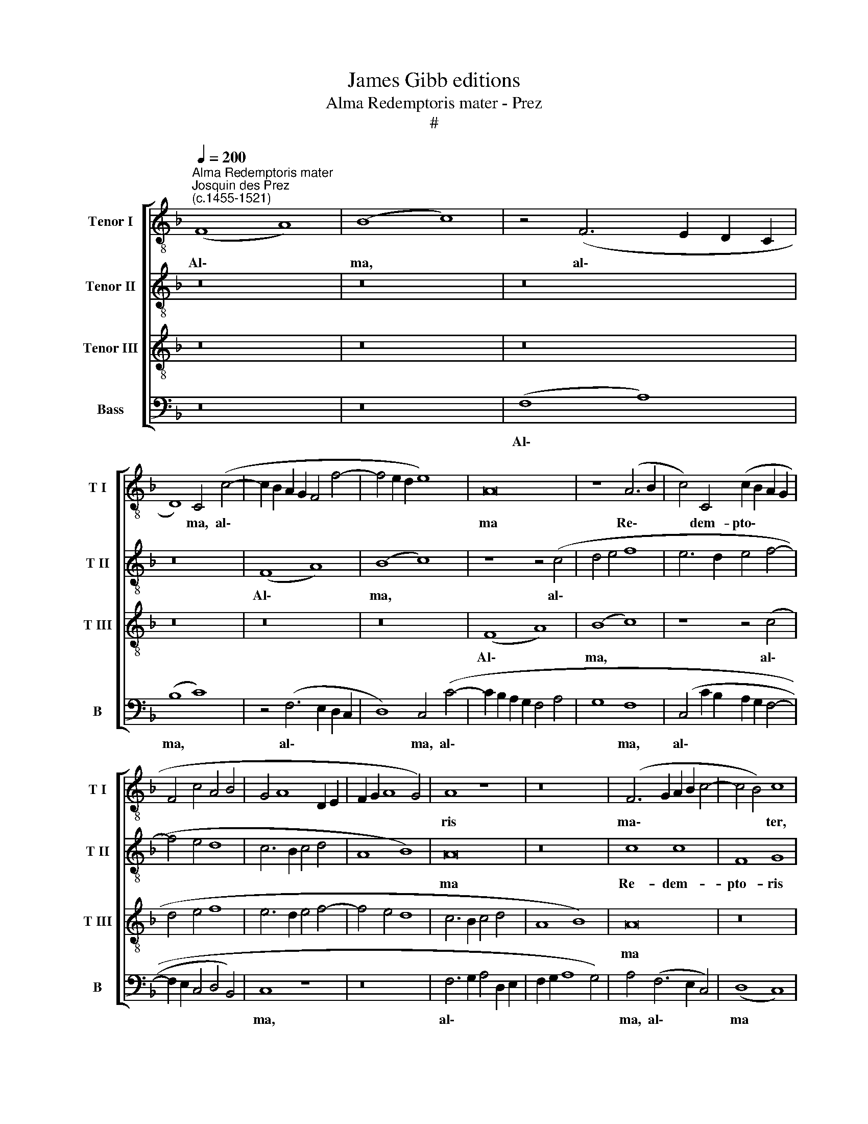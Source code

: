 X:1
T:James Gibb editions
T:Alma Redemptoris mater - Prez
T:#
%%score [ 1 2 3 4 ]
L:1/8
Q:1/4=200
M:none
K:F
V:1 treble-8 nm="Tenor I" snm="T I"
V:2 treble-8 nm="Tenor II" snm="T II"
V:3 treble-8 nm="Tenor III" snm="T III"
V:4 bass nm="Bass" snm="B"
V:1
"^Alma Redemptoris mater""^Josquin des Prez\n(c.1455-1521)" (F8 A8) | (B8 c8) | z4 (F6 E2 D2 C2 | %3
w: Al\- *|ma, *|al\- * * *|
 D8) C4 (c4- | c2 B2 A2 G2 F4 f4- | f4 e2 d2 e8) | A16 | z8 (A6 B2 | c4) C4 (c2 B2 A2 G2 | %9
w: * ma, al\-|||ma|Re\- *|* dem- pto\- * * *|
 F4 c4 A4 B4 | G4 A8 D2 E2 | F2 G2 A8 G4) | A8 z8 | z16 | (F6 G2 A2 B2 c4- | c4 B4) c8 | %16
w: |||ris||ma\- * * * *|* * ter,|
 (F6 G2 A2 B2 c4 | d4 f8 e4 | f6 e2 f4 g4 | c4 d4 e2 d2 c2 B2 | A4 c6 B2 A2 G2 | F4 f8 e4) | %22
w: ma\- * * * *||||||
 f8 z4 F4 | (G4 A8 F4 | G4 A4 D4 B4 | A2 G2 G8) F4 | G4 (A6 F2 f4- | f4 e4 d8 | c4 A4 d8) | c16 | %30
w: ter, quae|per\- * *||* * * vi-|a coe\- * *|||li|
 z4 (c4 d4 f4- | f4 e2 d2 e8 | c6 B2 A2 G2 A4) | F4 (f8 e4) | f4 (c6 B2 A4) | (G4 F8) E4 | %36
w: por\- * *|||ta ma\- *|nes, et * *|stel\- * la|
 (F6 G2 A4 B4 | c12 B2 A2) | A4 B12 | G4 (A8 D4) | D8 z8 | z16 | z8 d8 | (c8 f6 e2 | d2 c2 d8 c4) | %45
w: ma\- * * *||ris, stel-|la ma\- *|ris,||suc-|cur\- * *||
 d4 c4 (f8- | f4 e2 d2 e8) | f8 z8 | f12 f4 | f4 c4 g8 | (f6 d2 f4) (e4- | e4 A4 B4 d4- | %52
w: re ca- den\-||ti,|sur- ge-|re qui cu-|rat * * po\-||
 d4 c2 B2 c4) A4 | E16- | E16 ||[M:4/2][K:treble-8] z16 | z16 | z4 (F6 G2 A2 B2 | c4) A4 B6 A2 | %59
w: * * * * pu-|lo.||||Tu * * *|* quae ge- nu-|
 (F12 G4) | A8 z4 A4 | (B4 c4 G8 | A6 G2 A4 B4- | B2 A2 G8 F4) | (G8 A8) | z16 | z8 z4 F4 | %67
w: i\- *|sti, na-|tu\- * *|||ra *||mi-|
 (G4 A4 B6 A2 | F2 G2 A2 B2 c2 d2 e2 f2 | g2 c2 f8 e4) | f8 z8 | z16 | z4 c8 (d4- | d4 e8) (f4- | %74
w: ran\- * * *|||te,||tu- um|* * san\-|
 f2 d2 e4 f8) | e8 z4 (c4 | d4) c4 (d2 c2 f4- | f4 e4 f6 e2 | d2 c2 c8 =B4) | c16 | z16 | z16 | %82
w: |ctum Ge\-|* ni- to\- * *|||rem.|||
 (F2 G2 A2 B2 c4 d4- | d2 c2 c8 =B4) | (c8 F8) | z8 z4 (G4 | A4 F4 c8- | c4 B2 A2 B4 c4) | %88
w: Vir\- * * * * *||go *|pri\-|||
 A4 (B6 A2 F4) | G8 B8 | A8 F8 | A4 G4 (B6 AB | A2 G2 G8 F4 | G8 A8 | F4 f4 d4) e4 | f16 | %96
w: us ac * *|po- ste-|ri- us,|ac po ste\- * *|||* * * ri-|us,|
 z4 (f4 d4) e4 | (f6 e2 d4) c4- | c4 (f6 d2 e4) | (f6 e2 c4 d4- | d4 c4 d4 e4 | c8 d8) | %102
w: Ga\- * bri-|e\- * * lis|* ab * *|o\- * * *|||
 e8 z4 (c4 | d4) e4 (f8 | e8 c4 (f4- | f2 e2 d2 c2 B4 A4 | B8) A8 | z4 d4 e4) c4 | f8 e8 | %109
w: re su\-|* mens il\-|* lud a\-||* ve,|pec\- * ca-|to- rum|
 z4 (d4 e4) c4 | (f8 e6 d2 | e4 f2 e2 d2 c2 c4- | c4 f6 d2 e4) | (A6 F2 G4 A4- | A2 F2 f8 e4) | %115
w: mi\- * se-|re\- * *||* * * re.|A\- * * *||
 f16- | f16 | f16 |] %118
w: men.|||
V:2
 z16 | z16 | z16 | z16 | (F8 A8) | (B8 c8) | z8 z4 (c4 | d4 e4 f8 | e6 d2 e4 f4- | f4 e4 d8 | %10
w: ||||Al\- *|ma, *|al\-||||
 c6 B2 c4 d4 | A8 B8) | A16 | z16 | c8 c8 | F8 G8 | (A12 G4 | A4 B4 c8- | c4 F4 c6 B2 | A4 F4 G8) | %20
w: ||ma||Re- dem-|pto- ris|ma *||||
 F16 | z16 | c8 d8 | e8 f8 | z4 (e4 f4 d4- | d2 c2 c8 =B4) | c8 z8 | (F8 G8 | A4 c4 B8) | A8 (c8- | %30
w: ter,||quae per-|vi- a|coe\- * *||li|por\- *||ta ma\-|
 c8 F8- | F8 G8 | A6 G2 A2 B2 c4- | c4 A4 G8) | F16 | z16 | (f12 e2 d2 | e6 d2 e4) (f4- | %38
w: ||||nes,||et * *|* * * stel\-|
 f2 e2 d2 c2 d8) | (c6 B2 c4) (d4- | d2 c2 B2 A2 B8) | A8 F8 | (G12 A2 B2) | (A6 G2 A4) (B4- | %44
w: |la * * ma\-||ris, suc-|cur * *|re * * ca\-|
 B2 A2 G2 F2) G8 | F16 | z8 c8- | c4 c4 c4 c4 | d8 c8 | (A4 F4) G8 | A16 | z8 (D8 | F8) E8 | A16- | %54
w: * * * * den-|ti|sur\-|* ge- re qui|cu- rat|po\- * pu-|lo,|po\-|* pu-|lo.|
 A16 ||[M:4/2][K:treble-8] (f12 e2 d2 | e4 f4 d8 | c8) f8 | z8 f8- | f4 e4 (d8 | c4 f6 e2 d2 c2 | %61
w: |Tu * *||* quae|ge\-|* nu- i\-||
 d4 c8 =B4) | c8 z8 | z16 | z4 c4 (c6 A2 | B2 c2 A8 G4) | A16 | z16 | z4 (F2 G2 A2 B2 c4- | %69
w: |sti,||na- tu\- *||ra||mi\- * * * *|
 c4 A4) G8 | F16 | z16 | z8 F8 | (G8 A8) | A8 A8 | z4 (c6 B2 A2 G2 | F4) E4 (F8 | G8) F8 | z16 | %79
w: * * ran-|te,||tu-|um *|san- ctum|Ge\- * * *|* ni- to\-|* rem.||
 z8 (f8- | f4 e2 d2 e4 f4- | f2 e2 d2 c2 d8) | c8 z8 | z16 | z4 (c6 B2 A2 G2 | F4 A4 G8) | F16 | %87
w: Vir\-|||go||pri\- * * *||us|
 z4 c4 (d4 e4) | (f12 e2 d2 | e4 g6 f2 e4 | d4 c8) =B4 | c8 z8 | z16 | z4 c4 d4 (c4- | %94
w: ac po\- *|ste\- * *||* * ri-|us,||Ga- bri- e\-|
 c2 B2 c2 A2 B4 c4) | A4 F4 (B4 A4 | F4 A4 G8) | F16 | z16 | z8 (F8 | G8 A8- | A4 G4) A8 | %102
w: |lis ab o\- *||re||su\-||* * mens|
 z4 (c6 B2 A2 G2 | F4 G8) F4 | G8 A8 | z16 | z8 c8 | B8 c8 | F8 z4 G4- | G4 F4 (G4 A4- | %110
w: il\- * * *|* * lud|a- ve,||pec-|ca- to-|rum mi\-|* se- re\- *|
 A2 G2 A2 B2) c8 | z4 (A4 B4) c4 | (F8 G8) | F8 z8 | z8 (c8- | c4 A4 d8) | c16- | c16 |] %118
w: * * * * re,|mi\- * se-|re\- *|re.|A\-||men.||
V:3
 z16 | z16 | z16 | z16 | z16 | z16 | (F8 A8) | (B8 c8) | z8 z4 (c4 | d4 e4 f8 | e6 d2 e4 f4- | %11
w: ||||||Al\- *|ma, *|al\-|||
 f4 e4 d8 | c6 B2 c4 d4 | A8 B8) | A16 | z16 | c8 c8 | F8 G8 | (A12 G4 | A4 B4 c8 | c4 F4 c6 B2 | %21
w: |||ma||Re- dem-|pto- ris|ma\- *|||
 A4 F4 G8) | F16 | z16 | c8 d8 | e8 f8 | z4 (e4 f4 d4- | d2 c2 c8 =B4) | c8 z8 | (F8 G8 | %30
w: |ter,||quae per-|vi- a|coe\- * *||li|por\- *|
 A4 c4 B8) | A8 (c8- | c8 F8- | F8 G8 | A6 G2 A2 B2 c4- | c4 A4 G8) | F16 | z16 | (f12 e2 d2 | %39
w: |ta ma\-|||||nes,||et * *|
 e6 d2 e4) (f4- | f2 e2 d2 c2 d8) | (c6 B2 c4) (d4- | d2 c2 B2 A2 B8) | A8 F8 | (G12 A2 B2) | %45
w: * * * stel\-||la * * ma\-||ris, suc-|cur\- * *|
 (A6 G2 A4) (B4- | B2 A2 G2 F2) G8 | F16 | z8 c8- | c4 c4 c4 c4 | d8 c8 | (A4 F4) G8 | A16- | A16 | %54
w: re * * ca\-|* * * * den-|ti,|sur\-|* ge- re qui|cu- rat|po\- * pu-|lo.||
 A16 ||[M:4/2][K:treble-8] z16 | z16 | (f12 e2 d2 | e4 f4 d8 | c8) f8 | z8 f8- | f4 e4 (d8 | %62
w: |||Tu * *||* quae|ge\-|* nu- i\-|
 c4 f6 e2 d2 c2 | d4 c8 =B4) | c8 z8 | z16 | z4 c4 (c6 A2 | B2 c2 A8 G4) | A16 | z16 | %70
w: ||sti,||na- tu\- *||ra||
 z4 (F2 G2 A2 B2 c4- | c4 A4) G8 | F16 | z16 | z8 F8 | (G8 A8) | A8 A8 | z4 (c6 B2 A2 G2 | %78
w: mi\- * * * *|* * ran-|te,||tu-|um *|san- ctum|Ge\- * * *|
 F4) E4 (F8 | G8 F8 | z16 | z8 (f8- | f4 e2 d2 e4 f4- | f2 e2 d2 c2 d8) | c8 z8 | z16 | %86
w: * ni- to\-|* rem.||Vir\-|||go||
 z4 c6 B2 A2 G2 | F4 A4 G8) | F16 | z4 c4 (d4 e4) | (f12 e2 d2 | e4 g6 f2 e4 | d4 c8) =B4 | c8 z8 | %94
w: pri\- * * *||us|ac po\- *|ste\- * *||* * ri-|us,|
 z16 | z4 c4 d4 (c4- | c2 B2 c2 A2 B4 c4) | A4 F4 (B4 A4 | F4 A4 G8) | F16 | z16 | z8 (F8 | %102
w: |Ga- bri- e\-||lis ab o\- *||re||su\-|
 G8 A8- | A4 G4) A8 | z4 (c6 B2 A2 G2 | F4 G8) F4 | G8 A8 | z16 | z8 c8 | B8 c8 | F8 z4 G4- | %111
w: |* * mens|il\- * * *|* * lud|a- ve,||pec-|ca- to-|rum mi\-|
 G4 F4 (G4 A4- | A2 G2 A2 B2) c8 | z4 (A4 B4 c4 | F8 G8) | F16- | F16 | F16 |] %118
w: * se- re\- *|* * * * re.|A\- * *||men.|||
V:4
 z16 | z16 | (F,8 A,8) | (B,8 C8) | z4 (F,6 E,2 D,2 C,2 | D,8) C,4 (C4- | C2 B,2 A,2 G,2 F,4 A,4 | %7
w: ||Al\- *|ma, *|al\- * * *|* ma, al\-||
 G,8 F,8 | (C,4 C2 B,2 A,2 G,2 F,4- | F,2 E,2 C,4 D,4 B,,4) | C,8 z8 | z16 | F,6 G,2 A,4 D,2 E,2 | %13
w: * ma,|al\- * * * * *||ma,||al\- * * * *|
 F,2 G,2 A,8 G,4) | A,4 (F,6 E,2 C,4) | (D,8 C,8) | z4 F,8 E,4 | D,8 C,8 | (F,12 E,4 | %19
w: |ma, al\- * *|ma *|Re- dem-|pto- ris|ma\- *|
 F,4 D,4) C,8 | (C6 B,2 A,2 G,2 F,4- | F,4 D,4) C,8 | z4 (F,8 E,2 D,2 | C,8 D,8 | C,8) z4 (B,,4 | %25
w: * * ter,|ma\- * * * *|* * ter,|quae * *||* per\-|
 C,8 D,8) | C,8 F,8 | z16 | z16 | z8 C,8 | A,,8 D,8- | D,8 C,8 | (F,16 | A,8 B,8 | %34
w: |vi- a|||coe-|li por\-|* ta|ma\-||
 C6 B,2 A,2 G,2 F,4 | E,4 F,4 C,8) | D,16 | (C,6 B,,2 C,4) D,4- | D,4 B,,4 B,,8 | C,8 z8 | z16 | %41
w: ||nes,|et * * stel\-|* la ma-|ris,||
 z16 | z16 | z8 D,8 | B,,8 _E,8 | D,4 (F,6 _E,2 D,2 C,2 | B,,4 D,4) C,8 | z8 F,8- | F,4 F,4 F,8 | %49
w: ||suc-|cur- re|ca- den\- * * *|* * ti,|sur\-|* ge- re|
 F,8 E,8 | (D,6 C,2 A,,4) (C,4- | C,4 D,4) B,,8 | A,,16- | A,,16 | A,,16 || %55
w: qui cu-|rat * * po\-|* * pu-|lo.|||
[M:4/2] z4 (F,6 G,2 A,2 B,2 | C4) A,4 B,6 A,2 | (F,6 E,2 D,8 | C,4 D,4) B,,8 | z8 B,,8 | F,16 | %61
w: Tu * * *|* quae ge- nu-|i\- * *|* * sti,|i-|sti,|
 z16 | (F,6 E,2 F,4) (G,4- | G,4 E,4 D,8) | C,8 z4 F,4 | (G,4 A,4 B,6 A,2) | F,16 | z16 | z16 | %69
w: |na\- * * tu\-||ra mi-|ran\- * * *|te,|||
 z8 C,8 | (D,6 E,2 F,2 G,2 A,4- | A,2 G,2 F,8 E,4) | F,8 z4 B,,4- | B,,4 (C,8 D,4- | %74
w: mi-|ran\- * * * *||te, tu\-|* um *|
 D,4) (C,4 D,8 | C,8 F,6 E,2 | D,4 A,,4 D,8) | C,8 z4 (F,4- | F,2 E,2) C,4 D,8 | C,8 z4 (F,4- | %80
w: * san\- *|||ctum Ge\-|* * ni- to-|rem. Vir\-|
 F,2 G,2 A,2 B,2 C4 D4- | D2 C2 C8 =B,4) | C8 z8 | z8 z4 (G,4 | A,4 F,4 C6 B,2 | A,2 G,2 F,8 E,4) | %86
w: ||go|pri\-|||
 F,8 z8 | z8 z4 C,4 | D,8 (D,8 | C,8 G,8 | F,6) E,2 D,8 | z4 C,4 G,8 | (F,4 E,4 D,8 | C,8) F,8 | %94
w: us|ac|po- ste\-||* ri- us,|Ga- bri-|e\- * *|* lis|
 z4 F,4 (G,4 C,4 | F,8 B,,4) F,4 | z4 (F,4 G,4) C,4 | (D,8 B,,4) F,4 | z4 (F,4 G,4 C,4) | %99
w: ab o\- *|* * re,|Ga\- * bri-|e\- * lis|ab * *|
 (D,4 F,8 E,2 D,2 | E,8) D,4 (C,4 | F,4 E,4 D,8) | C,8 (F,8- | F,4 E,4) D,8 | C,8 F,8 | z16 | z16 | %107
w: o\- * * *|* re su\-||mens il\-|* * lud|a- ve,|||
 G,8 C,8 | D,8 C,8 | D,8 C,8 | (D,8 C,6 B,,2 | C,4 D,4 B,,4 F,4- | F,4 D,4) C,8 | z4 (F,4 D,4 C,4 | %114
w: pec- ca-|to- rum|mi- se-|re\- * *||* * re.|A\- * *|
 D,8 C,8) | F,16- | F,16 | F,16 |] %118
w: |men.|||

